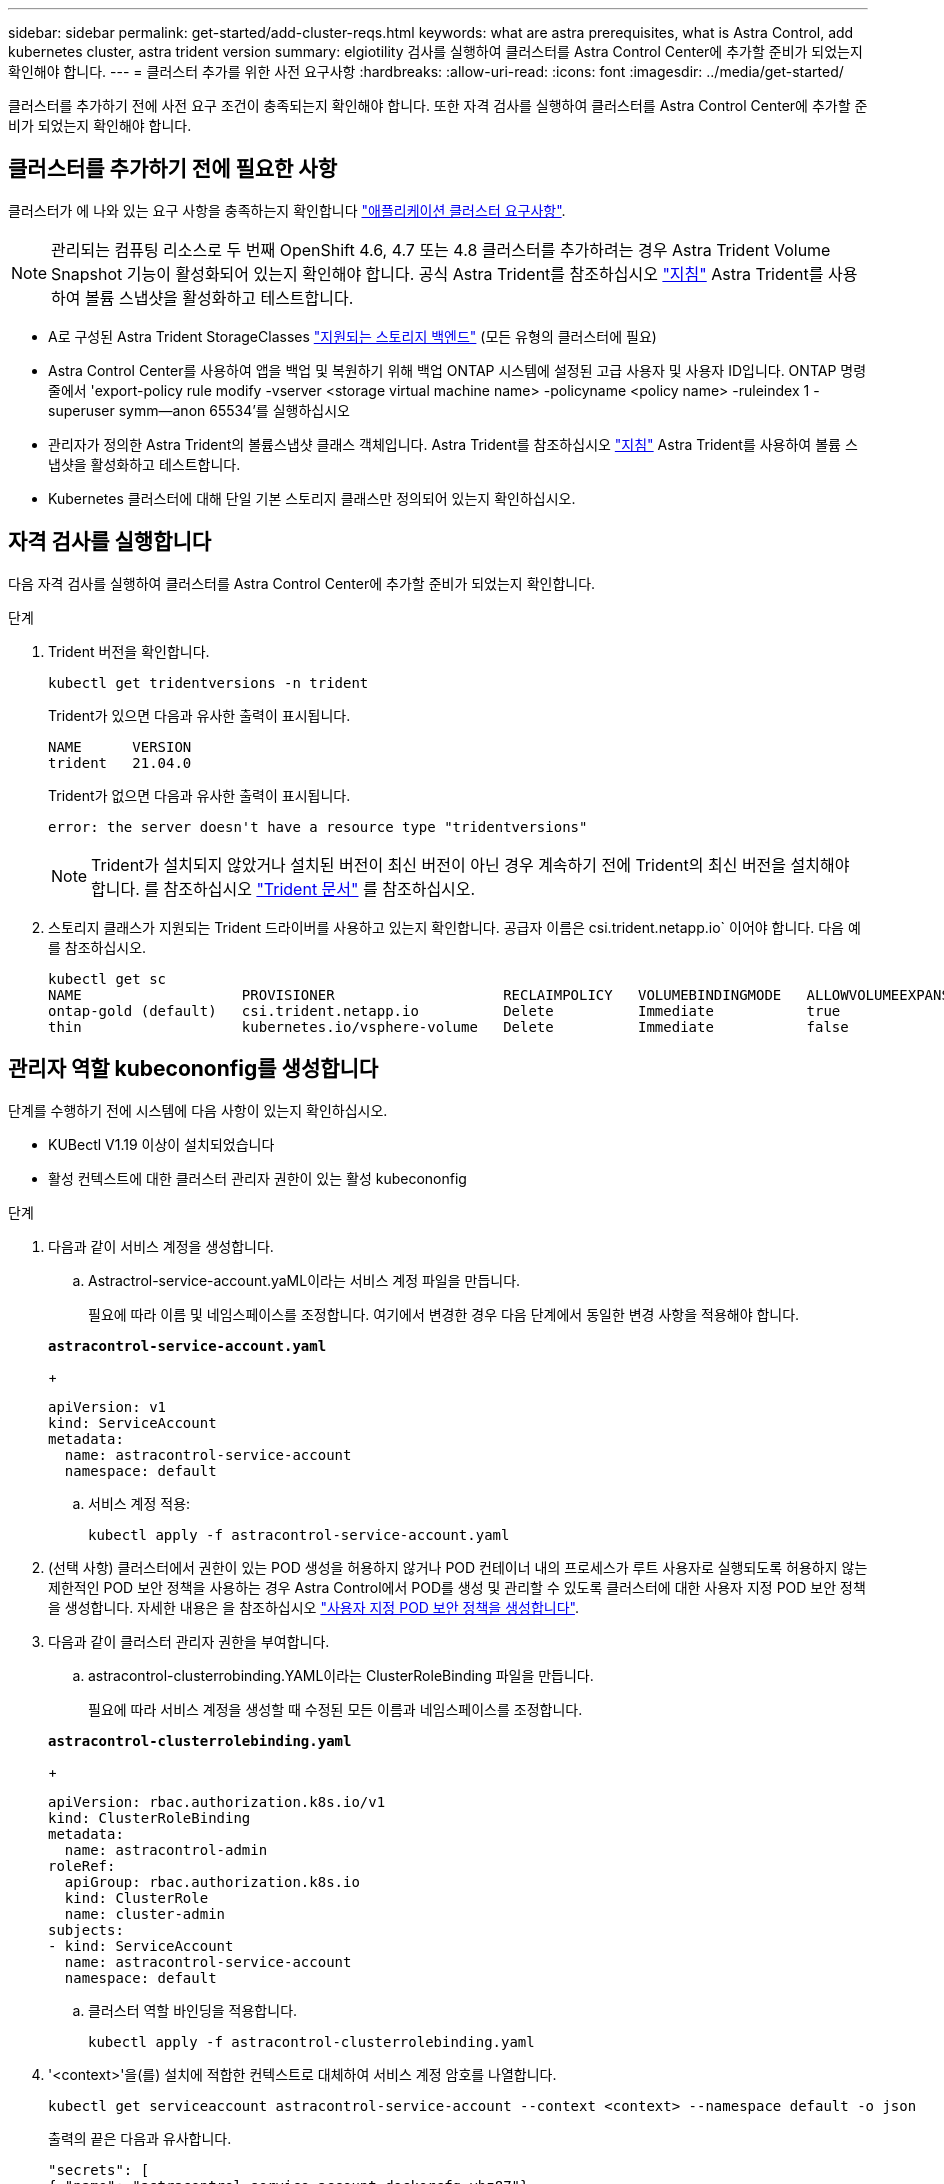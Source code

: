 ---
sidebar: sidebar 
permalink: get-started/add-cluster-reqs.html 
keywords: what are astra prerequisites, what is Astra Control, add kubernetes cluster, astra trident version 
summary: elgiotility 검사를 실행하여 클러스터를 Astra Control Center에 추가할 준비가 되었는지 확인해야 합니다. 
---
= 클러스터 추가를 위한 사전 요구사항
:hardbreaks:
:allow-uri-read: 
:icons: font
:imagesdir: ../media/get-started/


클러스터를 추가하기 전에 사전 요구 조건이 충족되는지 확인해야 합니다. 또한 자격 검사를 실행하여 클러스터를 Astra Control Center에 추가할 준비가 되었는지 확인해야 합니다.



== 클러스터를 추가하기 전에 필요한 사항

클러스터가 에 나와 있는 요구 사항을 충족하는지 확인합니다 link:requirements.html#application-cluster-requirements["애플리케이션 클러스터 요구사항"].


NOTE: 관리되는 컴퓨팅 리소스로 두 번째 OpenShift 4.6, 4.7 또는 4.8 클러스터를 추가하려는 경우 Astra Trident Volume Snapshot 기능이 활성화되어 있는지 확인해야 합니다. 공식 Astra Trident를 참조하십시오 https://docs.netapp.com/us-en/trident/trident-use/vol-snapshots.html["지침"^] Astra Trident를 사용하여 볼륨 스냅샷을 활성화하고 테스트합니다.

* A로 구성된 Astra Trident StorageClasses link:requirements.html#supported-storage-backends["지원되는 스토리지 백엔드"] (모든 유형의 클러스터에 필요)
* Astra Control Center를 사용하여 앱을 백업 및 복원하기 위해 백업 ONTAP 시스템에 설정된 고급 사용자 및 사용자 ID입니다. ONTAP 명령줄에서 'export-policy rule modify -vserver <storage virtual machine name> -policyname <policy name> -ruleindex 1 -superuser symm--anon 65534'를 실행하십시오
* 관리자가 정의한 Astra Trident의 볼륨스냅샷 클래스 객체입니다. Astra Trident를 참조하십시오 https://docs.netapp.com/us-en/trident/trident-use/vol-snapshots.html["지침"^] Astra Trident를 사용하여 볼륨 스냅샷을 활성화하고 테스트합니다.
* Kubernetes 클러스터에 대해 단일 기본 스토리지 클래스만 정의되어 있는지 확인하십시오.




== 자격 검사를 실행합니다

다음 자격 검사를 실행하여 클러스터를 Astra Control Center에 추가할 준비가 되었는지 확인합니다.

.단계
. Trident 버전을 확인합니다.
+
[listing]
----
kubectl get tridentversions -n trident
----
+
Trident가 있으면 다음과 유사한 출력이 표시됩니다.

+
[listing]
----
NAME      VERSION
trident   21.04.0
----
+
Trident가 없으면 다음과 유사한 출력이 표시됩니다.

+
[listing]
----
error: the server doesn't have a resource type "tridentversions"
----
+

NOTE: Trident가 설치되지 않았거나 설치된 버전이 최신 버전이 아닌 경우 계속하기 전에 Trident의 최신 버전을 설치해야 합니다. 를 참조하십시오 https://docs.netapp.com/us-en/trident/trident-get-started/kubernetes-deploy.html["Trident 문서"^] 를 참조하십시오.

. 스토리지 클래스가 지원되는 Trident 드라이버를 사용하고 있는지 확인합니다. 공급자 이름은 csi.trident.netapp.io` 이어야 합니다. 다음 예를 참조하십시오.
+
[listing]
----
kubectl get sc
NAME                   PROVISIONER                    RECLAIMPOLICY   VOLUMEBINDINGMODE   ALLOWVOLUMEEXPANSION   AGE
ontap-gold (default)   csi.trident.netapp.io          Delete          Immediate           true                   5d23h
thin                   kubernetes.io/vsphere-volume   Delete          Immediate           false                  6d
----




== 관리자 역할 kubecononfig를 생성합니다

단계를 수행하기 전에 시스템에 다음 사항이 있는지 확인하십시오.

* KUBectl V1.19 이상이 설치되었습니다
* 활성 컨텍스트에 대한 클러스터 관리자 권한이 있는 활성 kubecononfig


.단계
. 다음과 같이 서비스 계정을 생성합니다.
+
.. Astractrol-service-account.yaML이라는 서비스 계정 파일을 만듭니다.
+
필요에 따라 이름 및 네임스페이스를 조정합니다. 여기에서 변경한 경우 다음 단계에서 동일한 변경 사항을 적용해야 합니다.

+
[source, subs="specialcharacters,quotes"]
----
*astracontrol-service-account.yaml*
----
+
[source, yaml]
----
apiVersion: v1
kind: ServiceAccount
metadata:
  name: astracontrol-service-account
  namespace: default
----
.. 서비스 계정 적용:
+
[listing]
----
kubectl apply -f astracontrol-service-account.yaml
----


. (선택 사항) 클러스터에서 권한이 있는 POD 생성을 허용하지 않거나 POD 컨테이너 내의 프로세스가 루트 사용자로 실행되도록 허용하지 않는 제한적인 POD 보안 정책을 사용하는 경우 Astra Control에서 POD를 생성 및 관리할 수 있도록 클러스터에 대한 사용자 지정 POD 보안 정책을 생성합니다. 자세한 내용은 을 참조하십시오 link:acc-create-podsecuritypolicy.html["사용자 지정 POD 보안 정책을 생성합니다"].
. 다음과 같이 클러스터 관리자 권한을 부여합니다.
+
.. astracontrol-clusterrobinding.YAML이라는 ClusterRoleBinding 파일을 만듭니다.
+
필요에 따라 서비스 계정을 생성할 때 수정된 모든 이름과 네임스페이스를 조정합니다.

+
[source, subs="specialcharacters,quotes"]
----
*astracontrol-clusterrolebinding.yaml*
----
+
[source, yaml]
----
apiVersion: rbac.authorization.k8s.io/v1
kind: ClusterRoleBinding
metadata:
  name: astracontrol-admin
roleRef:
  apiGroup: rbac.authorization.k8s.io
  kind: ClusterRole
  name: cluster-admin
subjects:
- kind: ServiceAccount
  name: astracontrol-service-account
  namespace: default
----
.. 클러스터 역할 바인딩을 적용합니다.
+
[listing]
----
kubectl apply -f astracontrol-clusterrolebinding.yaml
----


. '<context>'을(를) 설치에 적합한 컨텍스트로 대체하여 서비스 계정 암호를 나열합니다.
+
[listing]
----
kubectl get serviceaccount astracontrol-service-account --context <context> --namespace default -o json
----
+
출력의 끝은 다음과 유사합니다.

+
[listing]
----
"secrets": [
{ "name": "astracontrol-service-account-dockercfg-vhz87"},
{ "name": "astracontrol-service-account-token-r59kr"}
]
----
+
제탑 배열의 각 요소에 대한 지수는 0으로 시작합니다. 위의 예에서, astractrol-service-account-dockercfg-vhz87 인덱스는 0이고, astracontrol-service-account-token-r59kr의 인덱스는 1이 된다. 출력에서 "token"이라는 단어가 포함된 서비스 계정 이름의 인덱스를 기록해 둡니다.

. 다음과 같이 kubecononfig를 생성합니다.
+
.. create-kubecononfig.sh 파일을 만듭니다. 다음 스크립트 시작 부분의 token_index를 올바른 값으로 바꿉니다.
+
[source, subs="specialcharacters,quotes"]
----
*create-kubeconfig.sh*
----
+
[source, sh]
----
# Update these to match your environment.
# Replace TOKEN_INDEX with the correct value
# from the output in the previous step. If you
# didn't change anything else above, don't change
# anything else here.

SERVICE_ACCOUNT_NAME=astracontrol-service-account
NAMESPACE=default
NEW_CONTEXT=astracontrol
KUBECONFIG_FILE='kubeconfig-sa'

CONTEXT=$(kubectl config current-context)

SECRET_NAME=$(kubectl get serviceaccount ${SERVICE_ACCOUNT_NAME} \
  --context ${CONTEXT} \
  --namespace ${NAMESPACE} \
  -o jsonpath='{.secrets[TOKEN_INDEX].name}')
TOKEN_DATA=$(kubectl get secret ${SECRET_NAME} \
  --context ${CONTEXT} \
  --namespace ${NAMESPACE} \
  -o jsonpath='{.data.token}')

TOKEN=$(echo ${TOKEN_DATA} | base64 -d)

# Create dedicated kubeconfig
# Create a full copy
kubectl config view --raw > ${KUBECONFIG_FILE}.full.tmp

# Switch working context to correct context
kubectl --kubeconfig ${KUBECONFIG_FILE}.full.tmp config use-context ${CONTEXT}

# Minify
kubectl --kubeconfig ${KUBECONFIG_FILE}.full.tmp \
  config view --flatten --minify > ${KUBECONFIG_FILE}.tmp

# Rename context
kubectl config --kubeconfig ${KUBECONFIG_FILE}.tmp \
  rename-context ${CONTEXT} ${NEW_CONTEXT}

# Create token user
kubectl config --kubeconfig ${KUBECONFIG_FILE}.tmp \
  set-credentials ${CONTEXT}-${NAMESPACE}-token-user \
  --token ${TOKEN}

# Set context to use token user
kubectl config --kubeconfig ${KUBECONFIG_FILE}.tmp \
  set-context ${NEW_CONTEXT} --user ${CONTEXT}-${NAMESPACE}-token-user

# Set context to correct namespace
kubectl config --kubeconfig ${KUBECONFIG_FILE}.tmp \
  set-context ${NEW_CONTEXT} --namespace ${NAMESPACE}

# Flatten/minify kubeconfig
kubectl config --kubeconfig ${KUBECONFIG_FILE}.tmp \
  view --flatten --minify > ${KUBECONFIG_FILE}

# Remove tmp
rm ${KUBECONFIG_FILE}.full.tmp
rm ${KUBECONFIG_FILE}.tmp
----
.. Kubernetes 클러스터에 적용할 명령을 소스 하십시오.
+
[listing]
----
source create-kubeconfig.sh
----


. (* 선택 사항 *) kubeconfig의 이름을 클러스터의 의미 있는 이름으로 바꿉니다. 클러스터 자격 증명을 보호합니다.
+
[listing]
----
chmod 700 create-kubeconfig.sh
mv kubeconfig-sa.txt YOUR_CLUSTER_NAME_kubeconfig
----




== 다음 단계

이제 필수 구성 요소가 충족되었는지 확인했으므로 이제 수행할 준비가 되었습니다 link:setup_overview.html["클러스터를 추가합니다"^].

[discrete]
== 자세한 내용을 확인하십시오

* https://docs.netapp.com/us-en/trident/index.html["Trident 문서"^]
* https://docs.netapp.com/us-en/astra-automation/index.html["Astra Control API를 사용합니다"^]

